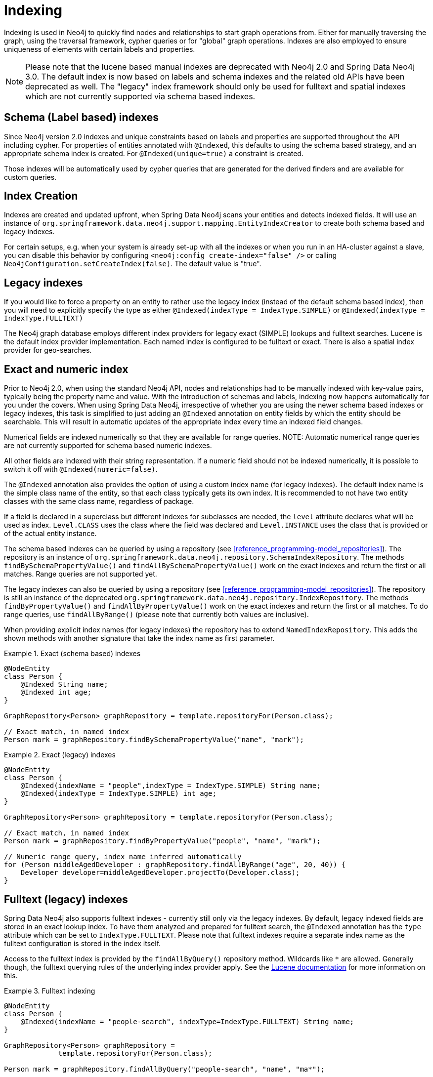 [[reference_programming-model_indexing]]
= Indexing

Indexing is used in Neo4j to quickly find nodes and relationships to start graph operations from. Either for manually traversing the graph, using the traversal framework, cypher queries or for "global" graph operations. Indexes are also employed to ensure uniqueness of elements with certain labels and properties.

NOTE: Please note that the lucene based manual indexes are deprecated with Neo4j 2.0 and Spring Data Neo4j 3.0. The default index is now based on labels and schema indexes and the related old APIs have been deprecated as well. The "legacy" index framework should only be used for fulltext and spatial indexes which are not currently supported via schema based indexes.

== Schema (Label based) indexes

Since Neo4j version 2.0 indexes and unique constraints based on labels and properties are supported throughout the API including cypher. For properties of entities annotated with `@Indexed`, this defaults to using the schema based strategy, and an appropriate schema index is created. For `@Indexed(unique=true)` a constraint is created.

Those indexes will be automatically used by cypher queries that are generated for the derived finders and are available for custom queries.

== Index Creation

Indexes are created and updated upfront, when Spring Data Neo4j scans your entities and detects indexed fields. It will use an instance of `org.springframework.data.neo4j.support.mapping.EntityIndexCreator` to create both schema based and legacy indexes.

For certain setups, e.g. when your system is already set-up with all the indexes or when you run in an HA-cluster against a slave, you can disable this behavior by configuring `<neo4j:config create-index="false" />` or calling `Neo4jConfiguration.setCreateIndex(false)`. The default value is "true".

== Legacy indexes

If you would like to force a property on an entity to rather use the legacy index (instead of the default schema based index), then you will need to explicitly specify the type as either `@Indexed(indexType = IndexType.SIMPLE)` or `@Indexed(indexType = IndexType.FULLTEXT)`

The Neo4j graph database employs different index providers for legacy exact (SIMPLE) lookups and fulltext searches. Lucene is the default index provider implementation. Each named index is configured to be fulltext or exact. There is also a spatial index provider for geo-searches.

== Exact and numeric index

Prior to Neo4j 2.0, when using the standard Neo4j API, nodes and relationships had to be manually indexed with key-value pairs, typically being the property name and value. With the introduction of schemas and labels, indexing now happens automatically for you under the covers. When using Spring Data Neo4j, irrespective of whether you are using the newer schema based indexes or legacy indexes, this task is simplified to just adding an `@Indexed` annotation on entity fields by which the entity should be searchable. This will result in automatic updates of the appropriate index every time an indexed field changes.

Numerical fields are indexed numerically so that they are available for range queries. NOTE: Automatic numerical range queries are not currently supported for schema based numeric indexes.

All other fields are indexed with their string representation. If a numeric field should not be indexed numerically, it is possible to switch it off with `@Indexed(numeric=false)`.

The `@Indexed` annotation also provides the option of using a custom index name (for legacy indexes). The default index name is the simple class name of the entity, so that each class typically gets its own index. It is recommended to not have two entity classes with the same class name, regardless of package.

If a field is declared in a superclass but different indexes for subclasses are needed, the `level` attribute declares what will be used as index. `Level.CLASS` uses the class where the field was declared and `Level.INSTANCE` uses the class that is provided or of the actual entity instance.

The schema based indexes can be queried by using a repository (see <<reference_programming-model_repositories>>). The repository is an instance of `org.springframework.data.neo4j.repository.SchemaIndexRepository`. The methods `findBySchemaPropertyValue()` and `findAllBySchemaPropertyValue()` work on the exact indexes and return the first or all matches. Range queries are not supported yet.

The legacy indexes can also be queried by using a repository (see <<reference_programming-model_repositories>>). The repository is still an instance of the deprecated `org.springframework.data.neo4j.repository.IndexRepository`. The methods `findByPropertyValue()` and `findAllByPropertyValue()` work on the exact indexes and return the first or all matches. To do range queries, use `findAllByRange()` (please note that currently both values are inclusive).

When providing explicit index names (for legacy indexes) the repository has to extend `NamedIndexRepository`. This adds the shown methods with another signature that take the index name as first parameter.

.Exact (schema based) indexes
====
[source,java]
----
@NodeEntity
class Person {
    @Indexed String name;
    @Indexed int age;
}

GraphRepository<Person> graphRepository = template.repositoryFor(Person.class);

// Exact match, in named index
Person mark = graphRepository.findBySchemaPropertyValue("name", "mark");
----
====

.Exact (legacy) indexes
====
[source,java]
----
@NodeEntity
class Person {
    @Indexed(indexName = "people",indexType = IndexType.SIMPLE) String name;
    @Indexed(indexType = IndexType.SIMPLE) int age;
}

GraphRepository<Person> graphRepository = template.repositoryFor(Person.class);

// Exact match, in named index
Person mark = graphRepository.findByPropertyValue("people", "name", "mark");

// Numeric range query, index name inferred automatically
for (Person middleAgedDeveloper : graphRepository.findAllByRange("age", 20, 40)) {
    Developer developer=middleAgedDeveloper.projectTo(Developer.class);
}
----
====

== Fulltext (legacy) indexes

Spring Data Neo4j also supports fulltext indexes - currently still only via the legacy indexes. By default, legacy indexed fields are stored in an exact lookup index. To have them analyzed and prepared for fulltext search, the `@Indexed` annotation has the `type` attribute which can be set to `IndexType.FULLTEXT`. Please note that fulltext indexes require a separate index name as the fulltext configuration is stored in the index itself.

Access to the fulltext index is provided by the `findAllByQuery()` repository method. Wildcards like `*` are allowed. Generally though, the fulltext querying rules of the underlying index provider apply. See the http://lucene.apache.org[Lucene documentation] for more information on this.

.Fulltext indexing
====
[source,java]
----
@NodeEntity
class Person {
    @Indexed(indexName = "people-search", indexType=IndexType.FULLTEXT) String name;
}

GraphRepository<Person> graphRepository =
             template.repositoryFor(Person.class);

Person mark = graphRepository.findAllByQuery("people-search", "name", "ma*");
----
====

== Unique indexes

Unique indexing can be applied either via the inbuilt schema (label based) unique constraint for nodes, or, via the legacy `index.putIfAbsent` and `UniqueFactory` code for both nodes and relationships. In Spring Data Neo4j this is done by setting the `unique=true` property on the `@Indexed` annotation. Methods for programmatically getting and/or creating unique entities is available on the `Neo4jTemplate` class, namely `getOrCreateNode` and `getOrCreateRelationship` for legacy indexes, and `merge` for schema based unique entities.

In an entity at most one field can be annotated with `@Indexed(unique=true)` regardless of the index-type used. The uniqueness will be taken into account when creating the entity by reusing an existing entity if that unique key-combination already exists. On saving of the field it will be cross-checked against the schema or legacy index and fail with a `DataIntegrityViolationException` if the field was changed to an already existing unique value. Null values are no longer allowed for these properties.

NOTE: This works for both Node-Entities as well as Relationship-Entities (legacy indexes only). Relationship-Uniqueness in Neo4j is global so that an existing unique instance of this relationship may connect two completely different nodes and might also have a different type.

.Unique indexing (Schema Based)
====
[source,java]
----
// creates or finds a node with the unique label-key-value combination
// and initializes it with the properties given
List labels = getTRSLabels(Person.class);
template.merge("Person", "name", "Michael", map("name","Michael","age",37),labels);

@NodeEntity class Person {
    @Indexed(unique = true) String name;
}

Person mark1 = repository.save(new Person("mark"));
Person mark2 = repository.save(new Person("mark"));

// just one node is created
assertEquals(mark1,mark2);
assertEquals(1, personRepository.count());

Person thomas = repository.save(new Person("thomas"));
thomas.setName("mark");
repository.save(thomas); // fails with a DataIntegrityViolationException
----
====

.Unique indexing (Legacy Based)
====
[source,java]
----
// creates or finds a node with the unique index-key-value combination
// and initializes it with the properties given
List labels = getTRSLabels(Person.class);
template.getOrCreateNode("Person", "name", "Michael", map("name","Michael","age",37),labels);

@NodeEntity class Person {
    @Indexed(indexType = IndexType.SIMPLE, unique = true) String name;
}

Person mark1 = repository.save(new Person("mark"));
Person mark2 = repository.save(new Person("mark"));

// just one node is created
assertEquals(mark1,mark2);
assertEquals(1, personRepository.count());

Person thomas = repository.save(new Person("thomas"));
thomas.setName("mark");
repository.save(thomas); // fails with a DataIntegrityViolationException
----
====

== Manual (Legacy) index access

The legacy index for a domain class is also available from `Neo4jTemplate` via the `getIndex()` method. The second parameter is optional and takes the index name if it should not be inferred from the class name. It returns the index implementation that is provided by Neo4j. Note: Manual Legacy index access is deprecated in SDN 3.0

.Manual index retrieval by type and name
====
[source,java]
----
@Autowired Neo4jTemplate template;

// Default index
Index<Node> personIndex = template.getIndex(null, Person.class);
personIndex.query(new QueryContext(NumericRangeQuery.newÍntRange("age", 20, 40, true, true))
                       .sort(new Sort(new SortField("age", SortField.INT, false))));

// Named index
Index<Node> namedPersonIndex = template.getIndex("people",Person.class);
namedPersonIndex.get("name", "Mark");

// Fulltext index
Index<Node> personFulltextIndex = template.getIndex("people-search", Person.class);
personFulltextIndex.query("name", "*cha*");
personFulltextIndex.query("{name:*cha*}");
----
====

It is also possible to pass in the property name of the entity with an `@Indexed` annotation whose index should be returned.

.Manual index retrieval by property configuration
====
[source,java]
----
@Autowired Neo4jTemplate template;

Index<Node> personIndex = template.getIndex(Person.class, "age");
personIndex.query(new QueryContext(NumericRangeQuery.newÍntRange("age", 20, 40, true, true))
                       .sort(new Sort(new SortField("age", SortField.INT, false))));

// Fulltext index
Index<Node> personFulltextIndex = template.getIndex(Person.class,"name");
personFulltextIndex.query("name", "*cha*");
personFulltextIndex.query("{name:*cha*}");
----
====

== Index queries in Neo4jTemplate

For querying the index, the template offers query methods that take either the exact match parameters or a query object/expression, return the results as `Result` objects which can then be converted and projected further using the result-conversion-dsl (see <<reference_template>>).

== Neo4j Auto Indexes

Neo4j allows to configure (legacy) http://neo4j.com/docs/milestone/auto-indexing.html[auto-indexing] for certain properties on nodes and relationships. This auto-indexing differs from the approach used in Spring Data Neo4j, because there is only one index across all nodes or relationships. It is possible to use the specific index names `node_auto_index` and `relationship_auto_index` when querying indexes in Spring Data Neo4j either with the query methods in template and repositories or via Cypher.

== Spatial Indexes

Spring Data Neo4j offers limited support for spatial queries using the `neo4j-spatial` library. See the separate chapter <<reference_spatial>> for details.
